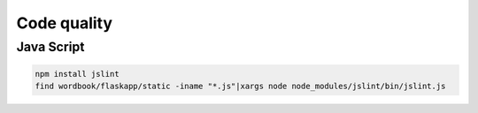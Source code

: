 Code quality
============


Java Script
-----------

.. code-block:: sh

   npm install jslint
   find wordbook/flaskapp/static -iname "*.js"|xargs node node_modules/jslint/bin/jslint.js
